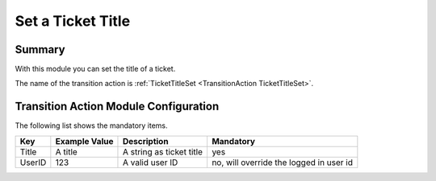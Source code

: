 .. _TransitionAction TicketTitleSet:

Set a Ticket Title
##################

Summary
********

With this module you can set the title of a ticket.

The name of the transition action is :ref:`TicketTitleSet <TransitionAction TicketTitleSet>`.

.. image:: images/TicketTitleSet.png
    :width: 100%
    :alt: Example transition action

Transition Action Module Configuration
**************************************

The following list shows the mandatory items.

+-----------------+---------------------+-----------------------------+---------------------------------------------------------------+
| Key             | Example Value       | Description                 | Mandatory                                                     |
+=================+=====================+=============================+===============================================================+
| Title           | A title             | A string as ticket title    | yes                                                           |
+-----------------+---------------------+-----------------------------+---------------------------------------------------------------+
| UserID          | 123                 | A valid user ID             | no, will override the logged in user id                       |
+-----------------+---------------------+-----------------------------+---------------------------------------------------------------+
